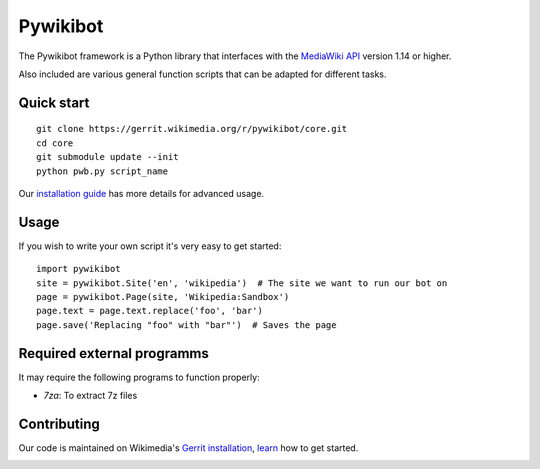 Pywikibot
=========

The Pywikibot framework is a Python library that interfaces with the
`MediaWiki API <https://www.mediawiki.org/wiki/Special:MyLanguage/API:Main_page>`_
version 1.14 or higher.

Also included are various general function scripts that can be adapted for
different tasks.

Quick start
-----------

::

    git clone https://gerrit.wikimedia.org/r/pywikibot/core.git
    cd core
    git submodule update --init
    python pwb.py script_name

Our `installation
guide <https://www.mediawiki.org/wiki/Special:MyLanguage/Manual:Pywikibot/Installation>`_
has more details for advanced usage.

Usage
-----

If you wish to write your own script it's very easy to get started:

::

    import pywikibot
    site = pywikibot.Site('en', 'wikipedia')  # The site we want to run our bot on
    page = pywikibot.Page(site, 'Wikipedia:Sandbox')
    page.text = page.text.replace('foo', 'bar')
    page.save('Replacing "foo" with "bar"')  # Saves the page

Required external programms
---------------------------

It may require the following programs to function properly:

* `7za`: To extract 7z files

Contributing
------------

Our code is maintained on Wikimedia's `Gerrit installation <https://gerrit.wikimedia.org/>`_,
`learn <https://www.mediawiki.org/wiki/Special:MyLanguage/Developer_access>`_ how to get
started.

.. image:: https://secure.travis-ci.org/wikimedia/pywikibot-core.png?branch=master
   :alt: Build Status
   :target: https://travis-ci.org/wikimedia/pywikibot-core
